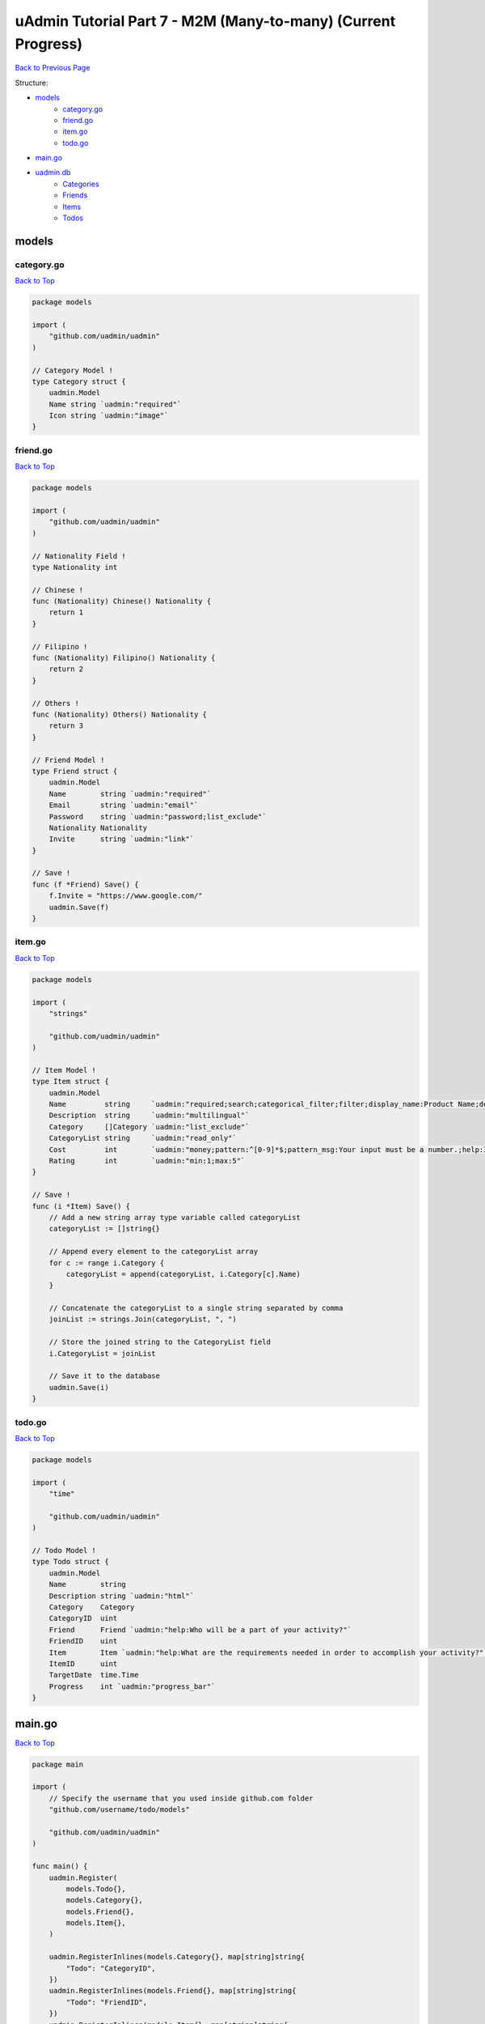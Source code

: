 uAdmin Tutorial Part 7 - M2M (Many-to-many) (Current Progress)
==============================================================
`Back to Previous Page`_

.. _Back to Previous Page: https://uadmin-docs.readthedocs.io/en/latest/tutorial/part7.html

Structure:

* `models`_
    * `category.go`_
    * `friend.go`_
    * `item.go`_
    * `todo.go`_
* `main.go`_
* `uadmin.db`_
    * `Categories`_
    * `Friends`_
    * `Items`_
    * `Todos`_

.. _models: https://uadmin-docs.readthedocs.io/en/latest/tutorial/full_code/part7.html#id1
.. _category.go: https://uadmin-docs.readthedocs.io/en/latest/tutorial/full_code/part7.html#id2
.. _friend.go: https://uadmin-docs.readthedocs.io/en/latest/tutorial/full_code/part7.html#id3
.. _item.go: https://uadmin-docs.readthedocs.io/en/latest/tutorial/full_code/part7.html#id4
.. _todo.go: https://uadmin-docs.readthedocs.io/en/latest/tutorial/full_code/part7.html#id5
.. _main.go: https://uadmin-docs.readthedocs.io/en/latest/tutorial/full_code/part7.html#id6
.. _uadmin.db: https://uadmin-docs.readthedocs.io/en/latest/tutorial/full_code/part7.html#id7
.. _Categories: https://uadmin-docs.readthedocs.io/en/latest/tutorial/full_code/part7.html#id8
.. _Friends: https://uadmin-docs.readthedocs.io/en/latest/tutorial/full_code/part7.html#id9
.. _Items: https://uadmin-docs.readthedocs.io/en/latest/tutorial/full_code/part7.html#id10
.. _Todos: https://uadmin-docs.readthedocs.io/en/latest/tutorial/full_code/part7.html#id11

models
------

**category.go**
^^^^^^^^^^^^^^^
`Back to Top`_

.. code-block:: go

    package models

    import (
        "github.com/uadmin/uadmin"
    )

    // Category Model !
    type Category struct {
        uadmin.Model
        Name string `uadmin:"required"`
        Icon string `uadmin:"image"`
    }

**friend.go**
^^^^^^^^^^^^^^^
`Back to Top`_

.. code-block:: go

    package models

    import (
        "github.com/uadmin/uadmin"
    )

    // Nationality Field !
    type Nationality int

    // Chinese !
    func (Nationality) Chinese() Nationality {
        return 1
    }

    // Filipino !
    func (Nationality) Filipino() Nationality {
        return 2
    }

    // Others !
    func (Nationality) Others() Nationality {
        return 3
    }

    // Friend Model !
    type Friend struct {
        uadmin.Model
        Name        string `uadmin:"required"`
        Email       string `uadmin:"email"`
        Password    string `uadmin:"password;list_exclude"`
        Nationality Nationality
        Invite      string `uadmin:"link"`
    }

    // Save !
    func (f *Friend) Save() {
        f.Invite = "https://www.google.com/"
        uadmin.Save(f)
    }

**item.go**
^^^^^^^^^^^
`Back to Top`_

.. code-block:: go

    package models

    import (
        "strings"

        "github.com/uadmin/uadmin"
    )

    // Item Model !
    type Item struct {
        uadmin.Model
        Name         string     `uadmin:"required;search;categorical_filter;filter;display_name:Product Name;default_value:Computer"`
        Description  string     `uadmin:"multilingual"`
        Category     []Category `uadmin:"list_exclude"`
        CategoryList string     `uadmin:"read_only"`
        Cost         int        `uadmin:"money;pattern:^[0-9]*$;pattern_msg:Your input must be a number.;help:Input numeric characters only in this field."`
        Rating       int        `uadmin:"min:1;max:5"`
    }

    // Save !
    func (i *Item) Save() {
        // Add a new string array type variable called categoryList
        categoryList := []string{}

        // Append every element to the categoryList array
        for c := range i.Category {
            categoryList = append(categoryList, i.Category[c].Name)
        }

        // Concatenate the categoryList to a single string separated by comma
        joinList := strings.Join(categoryList, ", ")

        // Store the joined string to the CategoryList field
        i.CategoryList = joinList

        // Save it to the database
        uadmin.Save(i)
    }


**todo.go**
^^^^^^^^^^^
`Back to Top`_

.. code-block:: go

    package models

    import (
        "time"

        "github.com/uadmin/uadmin"
    )

    // Todo Model !
    type Todo struct {
        uadmin.Model
        Name        string
        Description string `uadmin:"html"`
        Category    Category
        CategoryID  uint
        Friend      Friend `uadmin:"help:Who will be a part of your activity?"`
        FriendID    uint
        Item        Item `uadmin:"help:What are the requirements needed in order to accomplish your activity?"`
        ItemID      uint
        TargetDate  time.Time
        Progress    int `uadmin:"progress_bar"`
    }

main.go
-------
`Back to Top`_

.. code-block:: go

    package main

    import (
        // Specify the username that you used inside github.com folder
        "github.com/username/todo/models"

        "github.com/uadmin/uadmin"
    )

    func main() {
        uadmin.Register(
            models.Todo{},
            models.Category{},
            models.Friend{},
            models.Item{},
        )

        uadmin.RegisterInlines(models.Category{}, map[string]string{
            "Todo": "CategoryID",
        })
        uadmin.RegisterInlines(models.Friend{}, map[string]string{
            "Todo": "FriendID",
        })
        uadmin.RegisterInlines(models.Item{}, map[string]string{
            "Todo": "ItemID",
        })

        uadmin.StartServer()
    }

uadmin.db
---------

**Categories**
^^^^^^^^^^^^^^
`Back to Top`_

.. image:: assets/categorymodelupdate2.png

**Friends**
^^^^^^^^^^^
`Back to Top`_

.. image:: assets/friendmodelupdate.png

**Items**
^^^^^^^^^
`Back to Top`_

.. image:: assets/itemmodelupdate2.png

**Todos**
^^^^^^^^^
`Back to Top`_

.. _Back To Top: https://uadmin-docs.readthedocs.io/en/latest/tutorial/full_code/part7.html#uadmin-tutorial-part-7-m2m-many-to-many-current-progress

.. image:: assets/todomodelupdate2.png